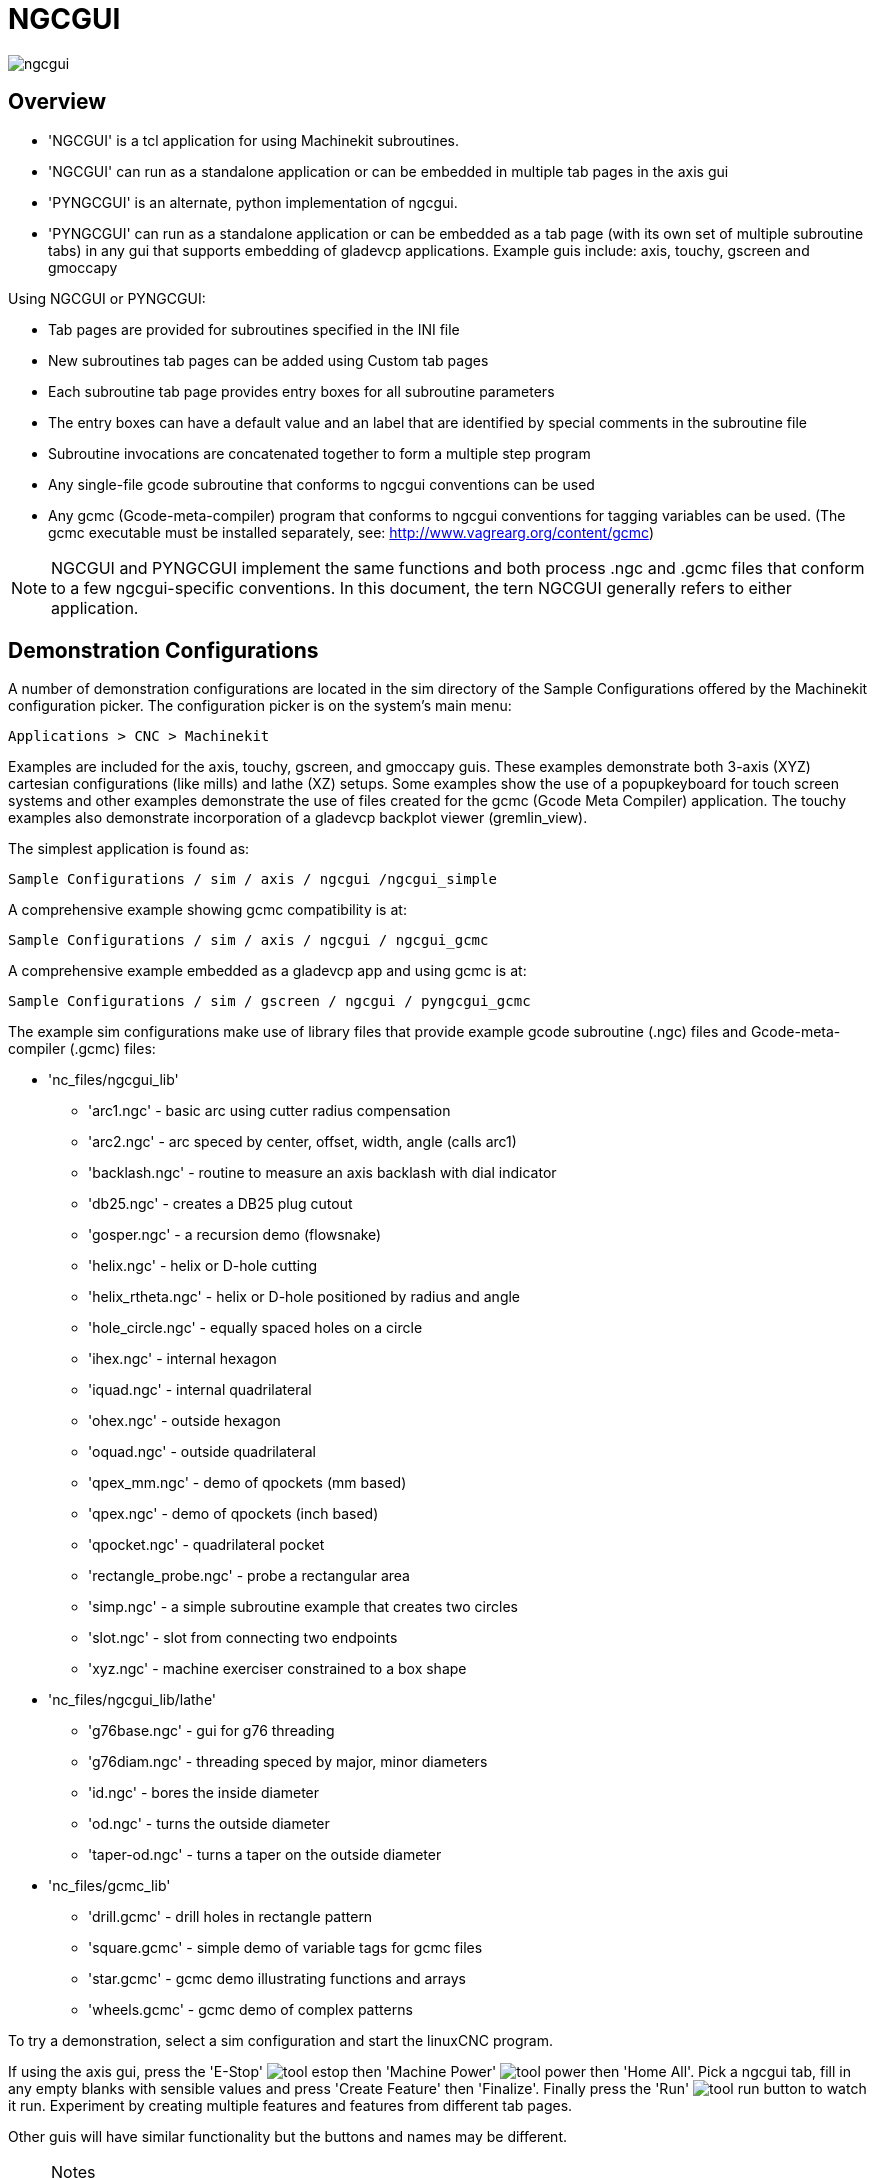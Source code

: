 
:imagesdir: gui/images

= NGCGUI

[[cha:ngcgui]] (((NGCGUI)))

image::ngcgui.png[]

== Overview
    
* 'NGCGUI' is a tcl application for using Machinekit subroutines.
* 'NGCGUI' can run as a standalone application or can be embedded in
   multiple tab pages in the axis gui
* 'PYNGCGUI' is an alternate, python implementation of ngcgui.
* 'PYNGCGUI' can run as a standalone application or can be embedded as
   a tab page (with its own set of multiple subroutine tabs) in any
   gui that supports embedding of gladevcp applications.  Example guis include:
   axis, touchy, gscreen and gmoccapy

Using NGCGUI or PYNGCGUI:

* Tab pages are provided for subroutines specified in the INI file
* New subroutines tab pages can be added using Custom tab pages
* Each subroutine tab page provides entry boxes for all subroutine parameters
* The entry boxes can have a default value and an label that
  are identified by special comments in the subroutine file
* Subroutine invocations are concatenated together to form a multiple step program
* Any single-file gcode subroutine that conforms to ngcgui conventions can be used
* Any gcmc (Gcode-meta-compiler) program that conforms to ngcgui conventions
  for tagging variables can be used. (The gcmc executable must be installed
  separately, see: http://www.vagrearg.org/content/gcmc)

[NOTE]
NGCGUI and PYNGCGUI implement the same functions and both process .ngc and .gcmc
files that conform to a few ngcgui-specific conventions.  In this document,
the tern NGCGUI generally refers to either application.

== Demonstration Configurations

A number of demonstration configurations are located in the sim directory
of the Sample Configurations offered by the Machinekit configuration picker. The
configuration picker is on the system's main menu:

  Applications > CNC > Machinekit

Examples are included for the axis, touchy, gscreen, and gmoccapy guis.
These examples demonstrate both 3-axis (XYZ) cartesian configurations
(like mills) and lathe (XZ) setups.  Some examples show the use of a
popupkeyboard for touch screen systems and other examples demonstrate
the use of files created for the gcmc (Gcode Meta Compiler) application.
The touchy examples also demonstrate incorporation of a gladevcp backplot
viewer (gremlin_view).

The simplest application is found as:
 
  Sample Configurations / sim / axis / ngcgui /ngcgui_simple

A comprehensive example showing gcmc compatibility is at:

  Sample Configurations / sim / axis / ngcgui / ngcgui_gcmc

A comprehensive example embedded as a gladevcp app and using gcmc is at:

  Sample Configurations / sim / gscreen / ngcgui / pyngcgui_gcmc


The example sim configurations make use of library files that provide
example gcode subroutine (.ngc) files and Gcode-meta-compiler (.gcmc) files:

* 'nc_files/ngcgui_lib'
** 'arc1.ngc' - basic arc using cutter radius compensation
** 'arc2.ngc' - arc speced by center, offset, width, angle (calls arc1)
** 'backlash.ngc' - routine to measure an axis backlash with dial indicator
** 'db25.ngc' - creates a DB25 plug cutout
** 'gosper.ngc' - a recursion demo (flowsnake)
** 'helix.ngc' - helix or D-hole cutting
** 'helix_rtheta.ngc' - helix or D-hole positioned by radius and angle
** 'hole_circle.ngc' - equally spaced holes on a circle
** 'ihex.ngc' - internal hexagon
** 'iquad.ngc' - internal quadrilateral
** 'ohex.ngc' - outside hexagon
** 'oquad.ngc' - outside quadrilateral
** 'qpex_mm.ngc' - demo of qpockets (mm based)
** 'qpex.ngc' - demo of qpockets (inch based)
** 'qpocket.ngc' - quadrilateral pocket
** 'rectangle_probe.ngc' - probe a rectangular area
** 'simp.ngc' - a simple subroutine example that creates two circles
** 'slot.ngc' - slot from connecting two endpoints
** 'xyz.ngc' - machine exerciser constrained to a box shape

* 'nc_files/ngcgui_lib/lathe'
** 'g76base.ngc' - gui for g76 threading
** 'g76diam.ngc' - threading speced by major, minor diameters
** 'id.ngc' - bores the inside diameter
** 'od.ngc' - turns the outside diameter
** 'taper-od.ngc' - turns a taper on the outside diameter

* 'nc_files/gcmc_lib'
** 'drill.gcmc' - drill holes in rectangle pattern
** 'square.gcmc' - simple demo of variable tags for gcmc files
** 'star.gcmc' - gcmc demo illustrating functions and arrays
** 'wheels.gcmc' - gcmc demo of complex patterns

To try a demonstration, select a sim configuration and start
the linuxCNC program.

If using the axis gui, press the 'E-Stop'
image:tool_estop.gif[] then 'Machine Power'
image:tool_power.gif[] then 'Home All'. Pick a ngcgui tab, fill in
any empty blanks with sensible values and press
'Create Feature' then 'Finalize'. Finally  press the 'Run'
image:tool_run.gif[] button to watch it run.  Experiment
by creating multiple features and features from different tab pages.

Other guis will have similar functionality but the buttons and names
may be different.

.Notes
[NOTE]
===============================
The demonstration configs create tab pages for just a few of the provided
examples.  Any gui with a Custom tab page can open any of the library
example subroutines or any user file if it is in the linuxCNC subroutine
path.

To see special key bindings, click inside an ngcgui tab page to get
focus and then presss Control-k.

The demonstration subroutines should run on the simulated
machine configurations included in the distribution.  A user
should always understand the behavior and purpose of a program
before running on a real machine.
===============================

== Library Locations

In linuxCNC installations installed from deb packages, the simulation configs
for ngcgui use symbolic links to non-user-writable Machinekit libraries for:

* 'nc_files/ngcgui_lib'             ngcgui-compatible subfiles
* 'nc_files/ngcgui_lib/lathe'       ngcgui-compatible lathe subfiles
* 'nc_files/gcmc_lib'               ngcgui-gcmc-compatible programs
* 'nc_files/ngcgui_lib/utilitysubs' Helper subroutines
* 'nc_files/ngcgui_lib/mfiles'      User M files

These libraries are located by ini file items that specify the search
paths used by linuxCNC (and ngcgui):

----
[RS274NGC]
SUBROUTINE_PATH = ../../nc_files/ngcgui_lib:../../nc_files/gcmc_lib:../../nc_files/ngcgui_lib/utilitysubs
USER_M_PATH     = ../../nc_files/ngcgui_lib/mfiles
----

[NOTE]
These are long lines (not continued on multiple lines)
that specify the directories used in a search patch.  The
directory names are separated by colons (:).  No spaces should
occur between directory names.

A user can create new directories for their own subroutines and
M-files and add them to the search path(s).

For example, a user could create directories from the terminal with the commands:
----
mkdir /home/myusername/mysubs
mkdir /home/myusername/mymfiles
----

And then create or copy system-provided files to these user-writable directories.
For instance, a user might create a ngcgui-compatible subfile named:

----
/home/myusername/mysubs/example.ngc
----

To use files in new directories, the ini file must be edited to include the new
subfiles and to augment the search path(s).  For this example:

----
[RS274NGC]
...
SUBROUTINE_PATH = /home/myusername/mysubs:../../nc_files/ngcgui_lib:../../nc_files/gcmc_lib:../../nc_files/ngcgui_lib/utilitysubs
USER_M_PATH     = /home/myusername/mymfiles:../../nc_files/ngcgui_lib/mfiles

[DISPLAY]
...
NGCGUI_SUBFILE = example.ngc
...
----

Machinekit (and ngcgui) use the first file found when searching
directories in the search path.  With this behavior, you can
supersede an ngcgui_lib subfile by placing a subfile with an
identical name in a directory that is found earlier in the path
search. More information can be found in the INI chapter of the
Integrators Manual.


== Standalone Usage
=== Standalone NGCGUI
For usage, type in a terminal:
----
ngcgui --help
Usage:
  ngcgui --help | -?
  ngcgui [Options] -D nc_files_directory_name
  ngcgui [Options] -i Machinekit_inifile_name
  ngcgui [Options]

  Options:
         [-S subroutine_file]
         [-p preamble_file]
         [-P postamble_file]
         [-o output_file]
         [-a autosend_file]            (autosend to axis default:auto.ngc)
         [--noauto]                    (no autosend to axis)
         [-N | --nom2]                 (no m2 terminator (use %))
         [--font [big|small|fontspec]] (default: "Helvetica -10 normal")
         [--horiz|--vert]              (default: --horiz)
         [--cwidth comment_width]      (width of comment field)
         [--vwidth varname_width]      (width of varname field)
         [--quiet]                     (fewer comments in outfile)
         [--noiframe]                  (default: frame displays image)
----
[NOTE]
As a standalone application, ngcgui handles a single subroutine file which
can be invoked multiple times.  Multiple standalone ngcgui applications
can be started independently.

=== Standalone PYNGCGUI
For usage, type in a terminal:
----
pyngcgui --help
Usage:
pyngcgui [Options] [sub_filename]
Options requiring values:
    [-d | --demo] [0|1|2] (0: DEMO standalone toplevel)
                          (1: DEMO embed new notebook)
                          (2: DEMO embed within existing notebook)
    [-S | --subfile       sub_filename]
    [-p | --preamble      preamble_filename]
    [-P | --postamble     postamble_filename]
    [-i | --ini           inifile_name]
    [-a | --autofile      autoauto_filename]
    [-t | --test          testno]
    [-H | --height        height_of_entry widget] (typ 20-40)
    [-K | --keyboardfile  glade_file] (use custom popupkeyboard glade file)
Solo Options:
    [-v | --verbose]
    [-D | --debug]
    [-N | --nom2]         (no m2 terminator (use %))
    [-n | --noauto]       (save but do not automatically send result)
    [-k | --keyboard]     (use default popupkeybaord)
    [-s | --sendtoaxis]   (send generated ngc file to axis gui)
Notes:
      A set of files is comprised of a preamble, subfile, postamble.
      The preamble and postamble are optional.
      One set of files can be specified from cmdline.
      Multiple sets of files can be specified from an inifile.
      If --ini is NOT specified:
         search for a running linuxCNC and use it's inifile
----
    
[NOTE]
As a standalone application, pyngcgui can read an ini file (or a
running linuxCNC application) to create tab pages for multiple
subfiles.

== Embedding NGCGUI
=== Embedding NGCGUI in Axis
The following INI file items go in the [DISPLAY] section. (See additional
sections below for additional items needed)

* 'TKPKG = Ngcgui 1.0' - the NGCGUI package
* 'TKPKG = Ngcguittt 1.0' - the True Type Tracer package for generating text
   for engraving (optional, must follow TKPKG = Ngcgui).
* 'TTT = truetype-tracer' - name of the truetype tracer program (it must be in user PATH)
* 'TTT_PREAMBLE = in_std.ngc' - Optional, specifies filename for preamble used for
   ttt created subfiles. (alternate: mm_std.ngc)

[NOTE]
The optional truetype tracer items are used to specify an ngcgui-compatible tab page
that uses the application truetype-tracer.  The truetype-tracer application must
be installed independently and located in the user PATH.
 
=== Embedding PYNGCGUI as a gladevcp tab page in a gui
The following INI file items go in the [DISPLAY] section for use with the
axis, gscreen, or touchy guis.  (See additional sections below for additional
items needed)

.EMBED_ Items
....
EMBED_TAB_NAME = Pyngcgui - name to appear on embedded tab
EMBED_TAB_COMMAND = gladevcp -x {XID} pyngcgui_axis.ui - invokes gladevcp
EMBED_TAB_LOCATION = name_of_location - where the embeded page is located
....

[NOTE]
The EMBED_TAB_LOCATION specifier is not used for the axis gui.  While
pyngcgui can be embedded in axis, integration is more complete when using
ngcgui (using TKPKG = Ngcgui 1.0).  To specify the EMBED_TAB_LOCATION
for other guis, see the example ini files.

[NOTE]
  The truetype tracer gui front-end is not currently available for gladevcp
applications.

=== Additional INI File items required for ngcgui or pyngcgui
The following INI file items go in the [DISPLAY] section for any gui
that embeds either ngcgui or pyngcgui.

* 'NGCGUI_FONT = Helvetica -12 normal' - specifices the font name,size, normal|bold
* 'NGCGUI_PREAMBLE = in_std.ngc' - the preamble file to be added in front of the
  subroutines. When concatenating several common subroutine invocations, this preamble
 is only added once.  For mm-based machines, use mm_std.ngc
* 'NGCGUI_SUBFILE = filename1.ngc' - creates a tab from the filename1 subroutine
* 'NGCGUI_SUBFILE = filename2.ngc' - creates a tab from the filename2 subroutine
* '... etc'
* 'NGCGUI_SUBFILE = gcmcname1.gcmc' - creates a tab from the gcmcname1 file
* 'NGCGUI_SUBFILE = gcmcname2.gcmc' - creates a tab from the gcmcname2 file
* '... etc'
* 'NGCGUI_SUBFILE = ""' - creates a custom tab that can open any subroutine in the search path
* 'NGCGUI_OPTIONS = opt1 opt2 ...' - NGCGUI options
** 'nonew' - disallow making a new custom tab
** 'noremove' - disallow removing any tab page
** 'noauto' - no autosend (use makeFile, then save or manually send)
** 'noiframe' - no internal image, display images on separate top level widget
** 'nom2' - do not terminate with m2, use % terminator.  This option eliminates all
    the side effects of m2 termination
* 'GCMC_INCLUDE_PATH = dirname1:dirname2' - search directories for gcmc include files

This is an example of embedding NGCGUI into Axis. The subroutines need to be
in a directory specified by the [RS274NGC]SUBROUTINE_PATH.  Some example
subroutines use other subroutines so check to be sure you have the
dependences, if any, in a SUBROUTINE_PATH directory.  Some subroutines may
use custom Mfiles which must be in a directory specified by the
[RS274NGC]USER_M_PATH.

The Gcode-meta-compiler (gcmc) can include statements like:
  include("filename.inc.gcmc");
By default, gcmc includes the current directory which, for linuxCNC,  will be
the directory containing the linuxCNC ini file.  Additional directories can be
prepended to the gcmc search order with the GCMC_INCLUDE_PATH item.

.Sample axis-gui-based INI
----
[RS274NGC]
...
SUBROUTINE_PATH   = ../../nc_files/ngcgui_lib:../../ngcgui_lib/utilitysubs
USER_M_PATH       = ../../nc_files/ngcgui_lib/mfiles

[DISPLAY]
TKPKG             = Ngcgui    1.0
TKPKG             = Ngcguittt 1.0
# Ngcgui must precede Ngcguittt

NGCGUI_FONT       = Helvetica -12 normal
# specify filenames only, files must be in [RS274NGC]SUBROUTINE_PATH
NGCGUI_PREAMBLE   = in_std.ngc
NGCGUI_SUBFILE    = simp.ngc
NGCGUI_SUBFILE    = xyz.ngc
NGCGUI_SUBFILE    = iquad.ngc
NGCGUI_SUBFILE    = db25.ngc
NGCGUI_SUBFILE    = ihex.ngc
NGCGUI_SUBFILE    = gosper.ngc
# specify "" for a custom tab page
NGCGUI_SUBFILE    = ""
#NGCGUI_SUBFILE   = "" use when image frame is specified if
#                      opening other files is required
#                      images will be put in a top level window
NGCGUI_OPTIONS    =
#NGCGUI_OPTIONS   = opt1 opt2 ...
# opt items:
#   nonew      -- disallow making a new custom tab
#   noremove   -- disallow removing any tab page
#   noauto     -- no auto send (makeFile, then manually send)
#   noiframe   -- no internal image, image on separate top level
GCMC_INCLUDE_PATH = /home/myname/gcmc_includes

TTT               = truetype-tracer
TTT_PREAMBLE      = in_std.ngc

PROGRAM_PREFIX    = ../../nc_files
----

[NOTE]
The above is not a complete axis gui INI -- the items show are those 
used by ngcgui.  Many additional items are required by Machinekit to have
a complete INI file.


=== Truetype Tracer

Ngcgui_ttt provides support for truetype-tracer (v4).  It creates an axis tab
page which allows a user to create a new ngcgui tab page after entering text
and selecting a font and other parameters.  (Truetype-tracer must be installed
independently).

To embed ngcgui_ttt in axis, specify the following items in addition to ngcgui items:
....
Item:    [DISPLAY]TKPKG = Ngcgui_ttt version_number
Example: [DISPLAY]TKPKG = Ngcgui_ttt 1.0
Note:    Mandatory, specifies loading of ngcgui_ttt in an axis tab page named ttt.
         Must follow the TKPKG = Ngcgui item.

Item:    [DISPLAY]TTT = path_to_truetype-tracer
Example: [DISPLAY]TTT = truetype-tracer
Note:    Optional, if not specified, attempt to use /usr/local/bin/truetype-tracer.
         Specify with absolute pathname or as a simple executable name
         in which case the user PATH environment will used to find the program.

Item:    [DISPLAY]TTT_PREAMBLE = preamble_filename
Example: [DISPLAY]TTT_PREAMBLE = in_std.ngc
Note:    Optional, specifies filename for preamble used for ttt created subfiles.
....

=== INI File Path Specifications

Ngcgui uses the linuxCNC search path to find files.

The search path begins with the standard directory specified by:

  [DISPLAY]PROGRAM_PREFIX = directory_name

followed by multiple directories specfied by:

  [RS274NGC]SUBROUTINE_PATH = directory1_name:directory1_name:directory3_name ...

Directories may be specifed as absolute paths or relative paths.
....
Example: [DISPLAY]PROGRAM_PREFIX = /home/myname/machinekit/nc_files
Example: [DISPLAY]PROGRAM_PREFIX = ~/machinekit/nc_files
Example: [DISPLAY]PROGRAM_PREFIX = ../../nc_files
....

An absolute path beginning with a "/" specifies a complete filesystem
location.  A path beginning with a "\~/" specifies a path starting
from the user's home directory.  A path beginning with "~username/"
specifies a path starting in username's home directory.

.Relative Paths
Relative paths are based on the startup directory which is the directory
containing the INI file.  Using relative paths can facilitate relocation of
configurations but requires a good understanding of linux path specifiers.

....
   ./d0        is the same as d0, e.g., a directory named d0 in the startup directory
   ../d1       refers to a directory d1 in the parent directory
   ../../d2    refers to a directory d2 in the parent of the parent directory
   ../../../d3 etc.
....

Multiple directories can be specified with [RS274NGC]SUBROUTINE_PATH by
separating them with colons.  The following example illustrates the format
for multiple directories and shows the use of relative and absolute paths.

.Multiple Directories Example:
----
[RS274NGC]SUBROUTINE_PATH = ../../nc_files/ngcgui_lib:../../nc_files/ngcgui_lib/utilitysubs:/tmp/tmpngc`
----

This is one long line, do not continue on multiple lines.  When linuxCNC and/or
ngcgui searches for files, the first file found in the search is used.

Machinekit (and ngcgui) must be able to find all subroutines including helper routines
that are called from within ngcgui subfiles.  It is convenient to place
utility subs in a separate directory as indicated in the example above.

The distribution includes the ngcgui_lib directory and demo files for
preambles, subfiles, postambles and helper files.  To modify the behavior
of the files, you can copy any file and place it in an earlier part of the
search path.  The first directory searched is [DISPLAY]PROGRAM_PREFIX.  You
can use this directory but it is better practice to create dedicated
directory(ies) and put them at the beginning of the [RS274NGC]SUBROUTINE_PATH.

In the following example, files in /home/myname/machinekit/mysubs will be found before
files in ../../nc_files/ngcgui_lib.

.Adding User Directory Example: 
----
[RS274NGC]SUBROUTINE_PATH = /home/myname/machinekit/mysubs:../../nc_files/ngcgui_lib:../../nc_files/ngcgui_lib/utilitysubs`
----

New users may inadvertently try to use files that are not structured to be
compatible with ngcgui requirements.  Ngcgui will likely report numerous errors
if the files are not coded per its conventions.  Good practice suggests that
ngcgui-compatible subfiles should be placed in a directory dedicated to that
purpose and that preamble, postamble, and helper files should be in separate
directory(ies) to discourage attempts to use them as subfiles.  Files not intended
for use as subfiles can include a special comment: "(not_a_subfile)" so that
ngcgui will reject them automatically with a relevant message.

=== Summary of INI File item details for NGCGUI usage
....
Item:    [RS274NGC]SUBROUTINE_PATH = dirname1:dirname2:dirname3 ...
Example: [RS274NGC]SUBROUTINE_PATH = ../../nc_files/ngcgui_lib:../../nc_files/ngcgui_lib/utilitysubs
Note:    Optional, but very useful to organize subfiles and utility files

Item:    [RS274NGC]USER_M_PATH = dirname1:dirname2:dirname3 ...
Example: [RS274NGC]USER_M_PATH = ../../nc_files/ngcgui_lib/mfiles
Note:    Optional, needed to locate custom user mfiles


Item:    [DISPLAY]EMBED_TAB_NAME = name to display on embedded tab page
Example: [DISPLAY]EMBED_TAB_NAME = Pyngcgui
Note:    The entries: EMBED_TAB_NAME,EMBED_TAB_COMMAND,EMBED_TAB_LOCATION
         define an embedded application for several linuxCNC guis

Item:    [DISPLAY]EMBED_TAB_COMMAND = programname followed by arguments
Example: [DISPLAY]EMBED_TAB_COMMAND = gladevcp -x {XID} pyngcgui_axis.ui
Note:    For gladevcp applications, see the man page for gladevcp

Item:    [DISPLAY]EMBED_TAB_LOCATION = name_of_location
Example: [DISPLAY]EMBED_TAB_LOCATION = notebook_main
Note:    See example INI files for possible locations
         Not required for the axis gui


Item:    [DISPLAY]PROGRAM_PREFIX = dirname
Example: [DISPLAY]PROGRAM_PREFIX = ../../nc_files
Note:    Mandatory and needed for numerous linuxCNC functions
         It is the first directory used in the search for files


item:    [DISPLAY]TKPKG = Ngcgui version_number
Example: [DISPLAY]TKPKG = Ngcgui 1.0
Note:    Required only for axis gui embedding, specifies loading of ngcgui axis tab pages


Item:    [DISPLAY]NGCGUI_FONT = font_descriptor
Example: [DISPLAY]NGCGUI_FONT = Helvetica -12 normal
Note:    Optional, font_descriptor is a tcl-compatible font specifier
         with items for fonttype -fontsize fontweight
         Default is: Helvetica -10 normal
         Smaller font sizes may be useful for small screens
         Larger font sizes may be helpful for touch screen applications

Item:    [DISPLAY]NGCGUI_SUBFILE = subfile_filename
Example: [DISPLAY]NGCGUI_SUBFILE = simp.ngc
Example: [DISPLAY]NGCGUI_SUBFILE = square.gcmc
Example: [DISPLAY]NGCGUI_SUBFILE = ""
Note:    Use one or more items to specify ngcgui-compatible
         subfiles or gcmc programs that require a tab page on startup.
         A "Custom" tab will be created when the filename is "".
         A user can use a "Custom" tab to browse the file system
         and identify preamble, subfile, and postamble files.

Item:    [DISPLAY]NGCGUI_PREAMBLE = preamble_filename
Example: [DISPLAY]NGCGUI_PREAMBLE = in_std.ngc
Note:    Optional, when specified, the file is prepended to a subfile.
         Files created with "Custom" tab pages use the preamble specified
         with the page.

Item:    [DISPLAY]NGCGUI_POSTAMBLE = postamble_filename
Example: [DISPLAY]NGCGUI_POSTAMBLE = bye.ngc
Note:    Optional, when specified, the file is appended to a subfiles.
         Files created with "Custom" tab pages use the postamble specified
         with the page.

Item:    [DISPLAY]NGCGUI_OPTIONS = opt1 opt2 ...
Example: [DISPLAY]NGCGUI_OPTIONS = nonew noremove
Note:    Multiple options are separated by blanks.
         By default, ngcgui configures tab pages so that:
            1) a user can make new tabs
            2) a user can remove tabs (except for the last remaining one)
            3) finalized files are automatically sent to linuxCNC
            4) an image frame (iframe) is made available to display
               an image for the subfile (if an image is provided)
            5) the ngcgui result file sent to linuxCNC is terminated with
               an m2 (and incurs m2 side-effects)

         The options nonew, noremove, noauto, noiframe, nom2 respectively
         disable these default behaviors.

         By default, if an image (.png,.gif,jpg,pgm) file
         is found in the same directory as the subfile, the
         image is displayed in the iframe.  Specifying
         the noiframe option makes available additional buttons
         for selecting a preamble, subfile, and postamble and
         additional checkboxes.  Selections of the checkboxes
         are always available with special keys:
           Ctrl-R Toggle "Retain values on Subfile read"
           Ctrl-E Toggle "Expand subroutine"
           Ctrl-a Toggle "Autosend"
          (Ctrl-k lists all keys and functions)

         If noiframe is specified and an image file is found,
         the image is displayed in a separate window and
         all functions are available on the tab page.

         The NGCGUI_OPTIONS apply to all ngcgui tabs except that the
         nonew, noremove, and noiframe options are not applicable
         for "Custom" tabs.  Do not use "Custom" tabs if you want
         to limit the user's ability to select subfiles or create
         additional tab pages. 

Item:    [DISPLAY]GCMC_INCLUDE_PATH = dirname1:dirname2:...
Example: [DISPLAY]GCMC_INCLUDE_PATH = /home/myname/gcmc_includes:/home/myname/gcmc_includes2
Note:    Optional, each directory will be included when gcmc is invoked
         using the option: --include dirname

....

== File Requirements for NGCGUI Compatibility
=== Single-File Gcode (.ngc) Subroutine Requirements

An NGCGUI-compatible subfile contains a single subroutine definition. The name
of the subroutine must be the same as the filename (not including the .ngc
suffix). Machinekit supports named or numbered subroutines, but only named
subroutines are compatible with NGCGUI. For more information see the
<<cha:O-Codes,O-Codes>> Chapter.

The first non-comment line should be a sub statement.
The last non-comment line should be a endsub statement.

.examp.ngc:
----
(info: info_text_to_appear_at_top_of_tab_page)
; comment line beginning with semicolon
( comment line using parentheses)
o<examp> sub
  BODY_OF_SUBROUTINE
o<examp> endsub
; comment line beginning with semicolon
( comment line using parentheses)
----

The body of the subroutine should begin with a set of statements that define
local named parameters for each positional parameter expected for the
subroutine call. These definitions must be consecutive beginning with #1 and
ending with the last used parameter number. Definitions must be provided for
each of these parameters (no omissions).

.Parameter Numbering
----
#<xparm> = #1
#<yparm> = #2
#<zparm> = #3
----

Machinekit considers all numbered parameters in the range #1 thru #30 to be calling
parameters so ngcgui provides entry boxes for any occurence of parameters in
this range. It is good practice to avoid use of numbered parameters #1 through
#30 anywhere else in the subroutine. Using local, named parameters is
recommended for all internal variables.

Each defining statement may optionally include a special comment and a default
value for the parameter.

.Statement Prototype
----
#<vname> = #n (=default_value)
or
#<vname> = #n (comment_text)
or
#<vname> = #n (=default_value comment_text)
----

.Parameter Examples
----
#<xparm> = #1 (=0.0)
#<yparm> = #2 (Ystart)
#<zparm> = #3 (=0.0 Z start setting)
----

If a default_value is provided, it will be entered in the entry box
for the parameter on startup.

If comment_text is included, it will be used to identify the input
instead of the parameter name.

.Global Named Parameters
Notes on global named parameters and ngcgui:

(global named parameters have a leading underscore in the name, like
#<_someglobalname>)

As in many programming languages, use of globals is powerful but can often lead
to unexpected consequences. In Machinekit, existing global named parameters will be
valid at subroutine execution and subroutines can modify or create global named
parameters.

Passing information to subroutines using global named parameters is discouraged
since such usage requires the establishment and maintenance of a well-defined
global context that is difficult to maintain. Using numbered parameters #1
thru #30 as subroutine inputs should be sufficient to satisfy a wide range of
design requirements.

While input global named parameters are discouraged, linuxCNC subroutines must use
global named parameters for returning results. Since ngcgui-compatible
subfiles are aimed at gui usage, return values are not a common requirement.
However, ngcgui is useful as a testing tool for subroutines which do return
global named parameters and it is common for ngcgui-compatible subfiles to call
utility subroutine files that return results with global named parameters.

To support these usages, ngcgui ignores global named parameters that include a
colon (:) character in their name. Use of the colon (:) in the name prevents
ngcgui from making entryboxes for these parameters.

.Global Named Parameters
----
o<examp> sub
...
#<_examp:result> = #5410       (return the current tool diameter)
...
o<helper> call [#<x1>] [#<x2>] (call a subroutine)
#<xresult> = #<_helper:answer> (immediately localize the helper global result)
#<_helper:answer> = 0.0        (nullify global named parameter used by subroutine)
...
o<examp> endsub
----

In the above example, the utility subroutine will be found in a separate file
named helper.ngc. The helper routine returns a result in a global
named parameter named #<_helper:answer.

For good practice, the calling subfile immediately localizes the result for use
elsewhere in the subfile and the global named parameter used for returning the
result is nullified in an attempt to mitigate its inadvertent use elsewhere in
the global context. (A nullification value of 0.0 may not always be a good
choice).

Ngcgui supports the creation and concatenation of multiple features for a
subfile and for multiple subfiles. It is sometimes useful for subfiles to
determine their order at runtime so ngcgui inserts a special global parameter
that can be tested within subroutines. The parameter is named #<_feature:>.
Its value begins with a value of 0 and is incremented for each added feature.

.Additional Features
A special 'info' comment can be included anywhere in an ngcgui-compatible
subfile. The format is:

----
(info: info_text)
----

The info_text is displayed near the top of the ngcgui tab page in axis.

Files not intended for use as subfiles can include a special comment
so that ngcgui will reject them automatically with a relevant message.

----
(not_a_subfile)
----

An optional image file (.png,.gif,.jpg,.pgm) can accompany a subfile. The
image file can help clarify the parameters used by the subfile. The image file
should be in the same directory as the subfile and have the same name with an
appropriate image suffix, e.g. the subfile example.ngc could be accompanied by an
image file examp.png. Ngcgui attempts to resize large images by subsampling
to a size with maximum width of 320 and maximum height of 240 pixels.

None of the conventions required for making an ngcgui-compatible subfile
preclude its use as general purpose subroutine file for Machinekit.

The Machinekit distribution includes a library (ngcgui_lib directory) that
includes both example ngcgui-compatible subfiles and utility files
to illustrate the features of Machinekit subroutines and ngcgui usage.
Another libary (gcmc_lib) provides examples for subroutine files for
the Gcode meta compiler (gcmc)

Additional user sumitted subroutines can be found on the Forum in the
Subroutines Section.

=== Gcode-meta-compiler (.gcmc) file requirements
Files for the Gcode-meta-compiler (gcmc) are read by ngcgui and it
creates entry boxes for variables tagged in the file.  When a feature
for the file is finalized, ngcgui passes the file as input to the gcmc
compiler and, if the compile is successful, the resulting gcode file
is sent to linuxCNC for execution.  The resulting file is formatted as
single-file subroutine; .gcmc files and .ngc files can be intermixed
by ngcgui. 

The variables identified for  inclusion in ngcgui are tagged with lines
that will appear as comments to the gcmc compiler.

.Example variable tags formats
----
//ngcgui: varname1 = 
//ngcgui: varname2 = value2
//ngcgui: varname3 = value3, label3;
----

.Examples:
----
//ngcgui: zsafe =
//ngcgui: feedrate = 10
//ngcgui: xl = 0, x limit
----
For these examples, the entry box for varname1 will have no default,
the entry box for varname2 will have a default of value2, and the
entry box for varname 3 will have a default of value 3 and a label 
label3 (instead of varname3).  The default values must be numbers.

To make it easier to modify valid lines in a gcmc file, alternate
tag line formats accepted.  The alternate formats ignore trailing 
semicolons (;) and trailing comment markers (//)  With this provision,
it is often makes it possible to just add the //ngcgui: tag to 
existing lines in a .gcmc file.

.Alternate variable tag formats
----
//ngcgui: varname2 = value2;
//ngcgui: varname3 = value3; //, label3;
----
.Examples:
----
//ngcgui: feedrate = 10;
//ngcgui: xl = 0; //, x limit
----

An info line that will appear at the top of a tab page may be optionally
included with a line tagged as:

.Info tag
----
//ngcgui: info: text_to_appear_at_top_of_tab_page
----

When required, options can be passed to the gcmc compiler with a line tagged:

.Option line tag format
----
//ngcgui: -option_name [ [=] option_value]
----
.Examples:
----
//ngcgui: -I
//ngcgui: --imperial
//ngcgui: --precision 5
//ngcgui: --precision=6
----

Options for gcmc are available with the terminal command:
----
gcmc --help
----

A gcmc program by default uses metric mode.  The mode can be
set to inches with the option setting:

----
//ngcgui: --imperial
----

A preamble file, if used, can set a mode (g20 or g21) that
conflicts with the mode used by a gcmc file.  To ensure that
the gcmc program mode is in effect, include the following 
statement in the .gcmc file:

----
include("ensure_mode.gcmc")
----

and provide a proper path for gcmc include_files in the ini file,
for example:

----
[DISPLAY]
GCMC_INCLUDE_PATH = ../../nc_files/gcmc_lib
----

== DB25 Example

The following shows the DB25 subroutine. In the first photo you see where you
fill in the blanks for each variable.

image::ngcgui-db25-1.png[]

This photo shows the backplot of the DB25 subroutine.

image::ngcgui-db25-2.png[]

This photo shows the use of the new button and the custom tab to create
three DB25 cutouts in one program.

image::ngcgui-db25-3.png[]
